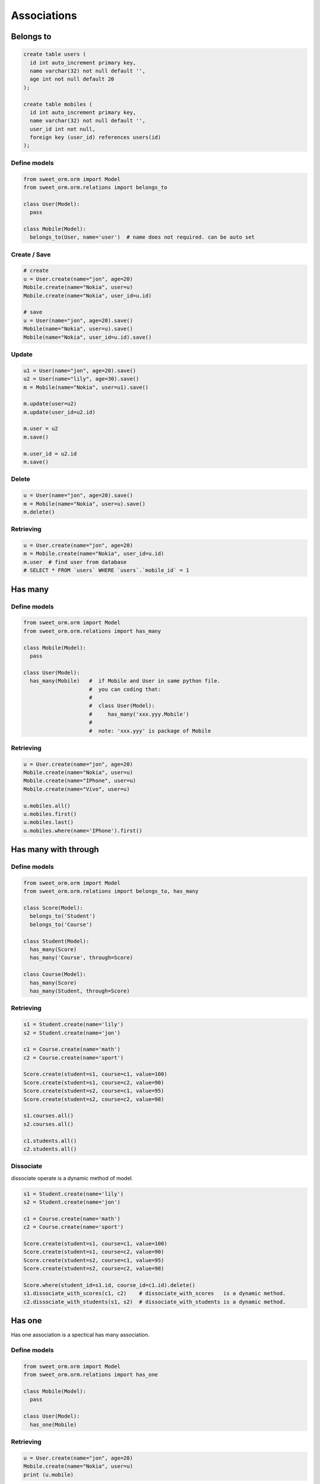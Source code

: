 Associations
============

Belongs to 
----------

.. image:: _static/belongs_to.png
  :align: center
  :alt: belongs to association

.. code-block:: SQL

  create table users (
    id int auto_increment primary key,
    name varchar(32) not null default '',
    age int not null default 20
  );

  create table mobiles (
    id int auto_increment primary key,
    name varchar(32) not null default '',
    user_id int not null,
    foreign key (user_id) references users(id)
  );

Define models
^^^^^^^^^^^^^

.. code-block:: python

  from sweet_orm.orm import Model
  from sweet_orm.orm.relations import belongs_to

  class User(Model):
    pass

  class Mobile(Model):
    belongs_to(User, name='user')  # name does not required. can be auto set

Create / Save
^^^^^^^^^^^^^

.. code-block:: python
  
  # create
  u = User.create(name="jon", age=20)
  Mobile.create(name="Nokia", user=u)
  Mobile.create(name="Nokia", user_id=u.id)

  # save
  u = User(name="jon", age=20).save()
  Mobile(name="Nokia", user=u).save()
  Mobile(name="Nokia", user_id=u.id).save()

Update
^^^^^^

.. code-block:: python

  u1 = User(name="jon", age=20).save()
  u2 = User(name="lily", age=30).save()
  m = Mobile(name="Nokia", user=u1).save()
  
  m.update(user=u2)
  m.update(user_id=u2.id)
  
  m.user = u2
  m.save()
  
  m.user_id = u2.id
  m.save()

Delete
^^^^^^

.. code-block:: python

  u = User(name="jon", age=20).save()
  m = Mobile(name="Nokia", user=u).save()
  m.delete()

Retrieving
^^^^^^^^^^

.. code-block:: python

  u = User.create(name="jon", age=20)
  m = Mobile.create(name="Nokia", user_id=u.id)
  m.user  # find user from database
  # SELECT * FROM `users` WHERE `users`.`mobile_id` = 1


Has many
--------

.. image:: _static/has_many.png
  :align: center
  :alt: has many assocation

.. code-block: SQL

  create table users(
    create table users (
    id int auto_increment primary key,
    name varchar(32) not null default '',
    age int not null default 20
  );

  create table mobiles (
    id int auto_increment primary key,
    name varchar(32) not null default '',
    user_id int not null,
    foreign key (user_id) references users(id)
  );

Define models
^^^^^^^^^^^^^^

.. code-block:: python

  from sweet_orm.orm import Model
  from sweet_orm.orm.relations import has_many

  class Mobile(Model):
    pass

  class User(Model):
    has_many(Mobile)   #  if Mobile and User in same python file. 
                       #  you can coding that: 
                       # 
                       #  class User(Model):
                       #     has_many('xxx.yyy.Mobile')
                       #
                       #  note: 'xxx.yyy' is package of Mobile

Retrieving
^^^^^^^^^^

.. code-block:: python

  u = User.create(name="jon", age=20)
  Mobile.create(name="Nokia", user=u)
  Mobile.create(name="IPhone", user=u)
  Mobile.create(name="Vivo", user=u)
  
  u.mobiles.all()
  u.mobiles.first()
  u.mobiles.last()
  u.mobiles.where(name='IPhone').first()


Has many with through
---------------------

.. image:: _static/has_many_through.png
  :align: center
  :alt: belongs to association

Define models
^^^^^^^^^^^^^

.. code-block:: python

  from sweet_orm.orm import Model
  from sweet_orm.orm.relations import belongs_to, has_many

  class Score(Model):
    belongs_to('Student')
    belongs_to('Course')

  class Student(Model):
    has_many(Score)
    has_many('Course', through=Score)

  class Course(Model):
    has_many(Score)
    has_many(Student, through=Score)

Retrieving
^^^^^^^^^^

.. code-block:: python

  s1 = Student.create(name='lily')
  s2 = Student.create(name='jon')

  c1 = Course.create(name='math')
  c2 = Course.create(name='sport')

  Score.create(student=s1, course=c1, value=100)
  Score.create(student=s1, course=c2, value=90)
  Score.create(student=s2, course=c1, value=95)
  Score.create(student=s2, course=c2, value=98)
  
  s1.courses.all()
  s2.courses.all()

  c1.students.all()
  c2.students.all()

Dissociate
^^^^^^^^^^

dissociate operate is a dynamic method of model. 

.. code-block:: python

  s1 = Student.create(name='lily')
  s2 = Student.create(name='jon')

  c1 = Course.create(name='math')
  c2 = Course.create(name='sport')

  Score.create(student=s1, course=c1, value=100)
  Score.create(student=s1, course=c2, value=90)
  Score.create(student=s2, course=c1, value=95)
  Score.create(student=s2, course=c2, value=98)
  
  Score.where(student_id=s1.id, course_id=c1.id).delete()
  s1.dissociate_with_scores(c1, c2)    # dissociate_with_scores   is a dynamic method. 
  c2.dissociate_with_students(s1, s2)  # dissociate_with_students is a dynamic method. 

Has one
--------
Has one association is a spectical has many association.

.. image:: _static/has_one.png
  :align: center
  :alt: has one association

Define models
^^^^^^^^^^^^^

.. code-block:: python

  from sweet_orm.orm import Model
  from sweet_orm.orm.relations import has_one

  class Mobile(Model):
    pass

  class User(Model):
    has_one(Mobile)


Retrieving
^^^^^^^^^^

.. code-block:: python

  u = User.create(name="jon", age=20)
  Mobile.create(name="Nokia", user=u)
  print (u.mobile)

Has one with through
--------------------

Has one with through association is a spectical has many with through association.

.. image:: _static/has_one.png
  :align: center
  :alt: has one association
  
Define models
^^^^^^^^^^^^^^
  
.. code-block:: python

  from sweet_orm.orm import Model
  from sweet_orm.orm.relations import belongs_to, has_one

  class Score(Model):
    belongs_to('Student')
    belongs_to('Course')

  class Student(Model):
    has_one(Score)
    has_one('Course', through=Score)

  class Course(Model):
    has_one(Score)
    has_one(Student, through=Score)

Retrieving
^^^^^^^^^^

.. code-block:: python

  s1 = Student.create(name='lily')
  s2 = Student.create(name='jon')

  c1 = Course.create(name='math')
  c2 = Course.create(name='sport')

  Score.create(student=s1, course=c1, value=100)
  Score.create(student=s2, course=c2, value=98)
  
  print (s1.course)
  print (s2.course)

  print (c1.student)
  print (c2.student)

Dissociate
^^^^^^^^^^

.. code-block:: python

  s1 = Student.create(name='lily')
  s2 = Student.create(name='jon')

  c1 = Course.create(name='math')
  c2 = Course.create(name='sport')

  Score.where(student_id=s1.id, course_id=c1.id).delete()
  s2.dissociate_with_score(c1)    # dissociate_with_score is a dynamic method. 
  c1.dissociate_with_student(s1)  # dissociate_with_student is a dynamic method. 

Has and belongs to many
-----------------------

.. image:: _static/has_and_belongs_to_many.png
  :align: center
  :alt: has and belongs to many asscoation

Define models
^^^^^^^^^^^^^

.. code-block:: python

  from sweet_orm.orm import Model
  from sweet_orm.orm.relations import has_and_belongs_to_many

  class Article(Model):
    has_and_belongs_to_many('Tag')

  class Tag(Model):
    has_and_belongs_to_many(Article)

Associate 
^^^^^^^^^^

.. code-block:: python

  t1 = Tag.create(name='cartoon')
  t2 = Tag.create(name='movie')

  a1 = Article.create(title='title-1', content='content—1')
  a2 = Article.create(title='title-2', content='content—2')
  a3 = Article.create(title='title-3', content='content—3')
  a4 = Article.create(title='title-4', content='content—4')

  t1.associate_with_articles(a1)               # associate_with_articles is a dynamic method
  t1.associate_with_articles(a2, a3, a4)       # associate_with_articles is a dynamic method
  a1.associate_with_tags(t1, t2)               # associate_with_tags is a dynamic method

  t1.articles.all()
  a1.tags.all()

Dissociate
^^^^^^^^^^

.. code-block:: python

  t1 = Tag.create(name='cartoon')
  t2 = Tag.create(name='movie')

  a1 = Article.create(title='title-1', content='content—1')
  a2 = Article.create(title='title-2', content='content—2')
  a3 = Article.create(title='title-3', content='content—3')
  a4 = Article.create(title='title-4', content='content—4')

  t1.associate_with_articles(a1)               # associate_with_articles is a dynamic method
  t1.associate_with_articles(a2, a3, a4)       # associate_with_articles is a dynamic method
  a1.associate_with_tags(t1, t2)               # associate_with_tags is a dynamic method
  
  t1.dissociate_with_articles(a1, a2, a3, a4)  # dissociate_with_articles is a dynamic method
  a1.dissociate_with_tags(t1, t2)              # dissociate_with_tags is a dynamic method

Retrieving
^^^^^^^^^^

.. code-block:: python

  t = Tag.first()
  t.articles.all()
  
  a = Article.find(1)
  a.tags.all()

Association self
----------------

.. image:: _static/association_self.png
  :align: center
  :alt: assocation self

Define models
^^^^^^^^^^^^^

.. code-block:: python
  
  from sweet_orm.orm import Model
  from sweet_orm.orm.relations import has_many, belongs_to

  class Category(Model):
    has_many('Category', name='children', fk='parent_id')
    belongs_to('Category', name='parent', fk='parent_id')


Create
^^^^^^

.. code-block:: python

  c_root = Category.create(name="category-root")
  c_1 = Category.create(parent=c_root, name='category-1')
  c_1_1 = Category.create(parent=c_1, name='category-1-1')
  c_1_2 = Category.create(parent=c_1, name='category-1-2')

  c_2 = Category.create(parent=c_root, name='category-1')
  c_2_1 = Category.create(parent=c_2, name='category-2-1')
  c_2_2 = Category.create(parent=c_2, name='category-2-2')


Update
^^^^^^

.. code-block:: python

  c_root = Category.create(name="category-root")
  c_1 = Category.create(parent=c_root, name='category-1')
  c_1_1 = Category.create(parent=c_1, name='category-1-1')
  c_1_2 = Category.create(parent=c_1, name='category-1-2')

  c_2 = Category.create(parent=c_root, name='category-1')
  c_2_1 = Category.create(parent=c_2, name='category-2-1')
  c_2_2 = Category.create(parent=c_2, name='category-2-2')
  
  c_2_1.parent = c_1
  c_2_1.save()

  c_2_2.update(parent=c_1)

Retrieving
^^^^^^^^^^

.. code-block:: python

  c_root = Category.create(name="category-root")
  
  c_1 = Category.create(parent=c_root, name='category-1')
  c_1_1 = Category.create(parent=c_1, name='category-1-1')
  c_1_2 = Category.create(parent=c_1, name='category-1-2')

  c_2 = Category.create(parent=c_root, name='category-1')
  c_2_1 = Category.create(parent=c_2, name='category-2-1')
  c_2_2 = Category.create(parent=c_2, name='category-2-2')

  children = c_root.children.all()
  children = children[0].children.all()
  children = children[1].children.all()


N + 1
------

You can use `include` method to optimizate the N + 1 problem. 

For belongs_to 、has_one、has_many
^^^^^^^^^^^^^^^^^^^^^^^^^^^^^^^^^^

.. code-block:: python

  from sweet_orm.orm import Model
  from sweet_orm.orm.relations import *

  class User(Model):
    has_many('Mobile')
    has_one('Car')

  class Mobile(Model):
    belongs_to(User, name='user')

  class Car(Model):
    belongs_to(User)

  ######### N + 1 Example #########
  for m in Mobile.all(): # N + 1
    print (m.user)

  for u in User.all():   # N + 1
    print (u.car)
    print (u.mobiles.all())

  ######### Solution to N + 1  #########
  for m in Mobile.include("user").all(): # use include
    print (m.user)

  for u in User.include('car', 'mobiles').all(): # user include
    print (u.car)
    print (u.mobiles.all())

.. admonition:: Note
  
  Use include method should return a Collection. 

.. code-block:: python

  u = User.first()
  u.mobiles # return a Recordset

  u = User.include('mobiles').first()
  u.mobiles # return a Collection

For has_one with through、has_many with through
^^^^^^^^^^^^^^^^^^^^^^^^^^^^^^^^^^^^^^^^^^^^^^^

.. code-block:: python

  from sweet_orm.orm import Model
  from sweet_orm.orm.relations import *

  class Score(Model):
    belongs_to('Student')
    belongs_to('Course')

  class Student(Model):
    has_many(Score)
    has_many('Course', through=Score)

  class Course(Model):
    has_many(Score)
    has_many(Student, through=Score)
    
  for s in Student.include("courses").all():
    print (s.courses.all())

.. admonition:: Note
  
  ``has_one`` with through looks like ``has_many`` with through

For has_and_belongs_to_many
^^^^^^^^^^^^^^^^^^^^^^^^^^^^^^^

.. code-block:: python

  from sweet_orm.orm import Model
  from sweet_orm.orm.relations import *

  class Article(Model):
    has_and_belongs_to_many('Tag')

  class Tag(Model):
    has_and_belongs_to_many(Article)

  for t in Tag.include('articles').all():
    print (t.articles.all())
